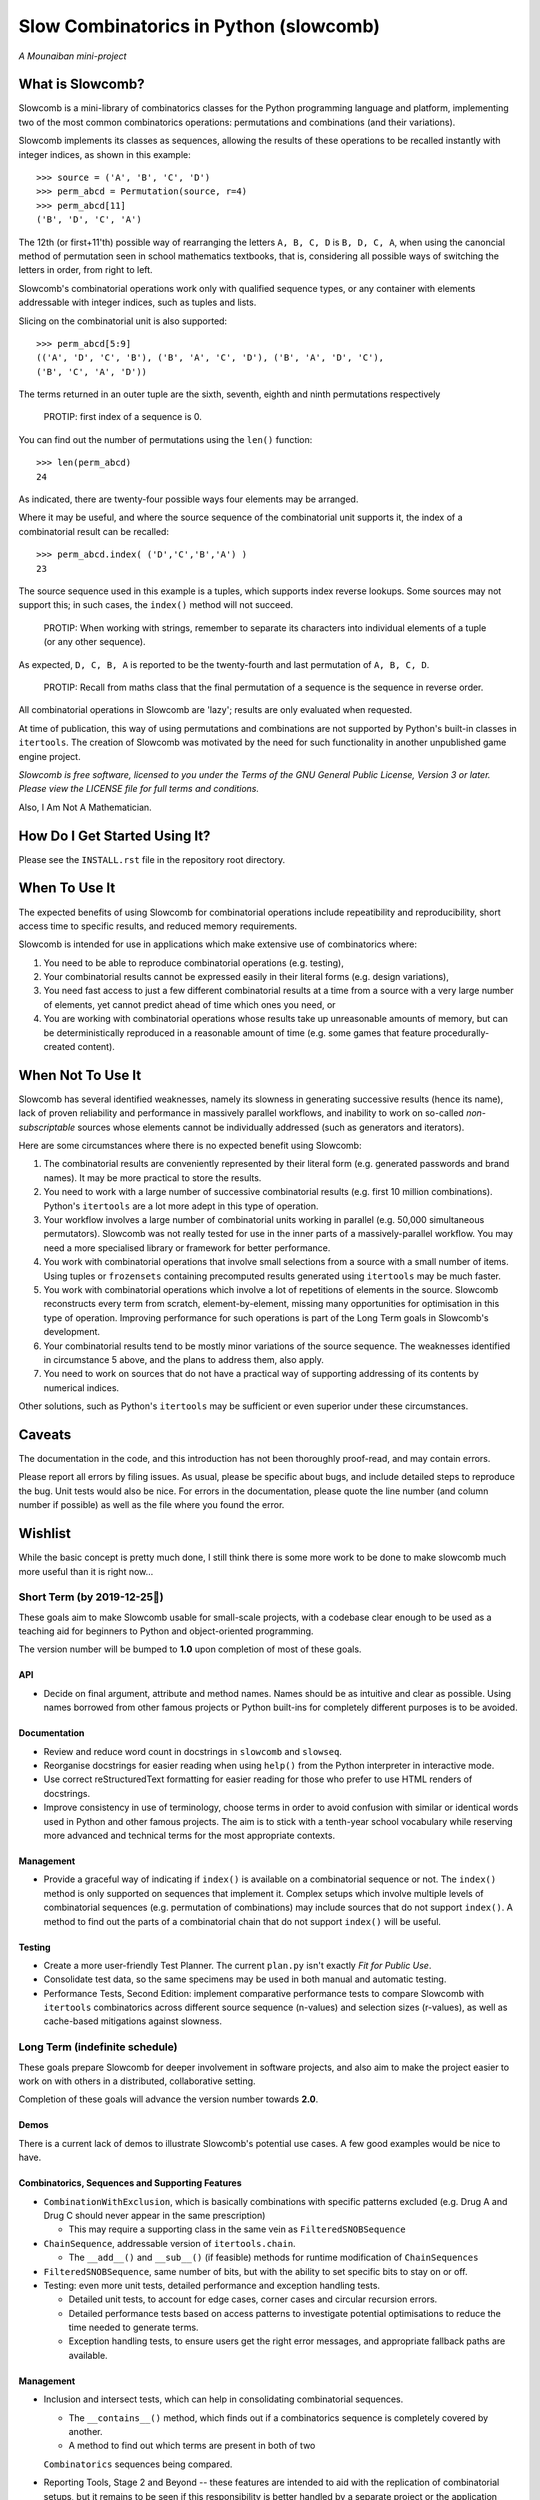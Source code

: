 Slow Combinatorics in Python (slowcomb)
---------------------------------------

*A Mounaiban mini-project*

What is Slowcomb?
=================
Slowcomb is a mini-library of combinatorics classes for the Python programming
language and platform, implementing two of the most common combinatorics 
operations: permutations and combinations (and their variations).

Slowcomb implements its classes as sequences, allowing the results of these
operations to be recalled instantly with integer indices, as shown in this
example:  

::

    >>> source = ('A', 'B', 'C', 'D')
    >>> perm_abcd = Permutation(source, r=4)
    >>> perm_abcd[11]
    ('B', 'D', 'C', 'A')

The 12th (or first+11'th) possible way of rearranging the letters
``A, B, C, D`` is ``B, D, C, A``, when using the canoncial method of
permutation seen in school mathematics textbooks, that is, considering all 
possible ways of switching the letters in order, from right to left.

Slowcomb's combinatorial operations work only with qualified sequence types,
or any container with elements addressable with integer indices, such as 
tuples and lists.

Slicing on the combinatorial unit is also supported:

::

    >>> perm_abcd[5:9]
    (('A', 'D', 'C', 'B'), ('B', 'A', 'C', 'D'), ('B', 'A', 'D', 'C'),
    ('B', 'C', 'A', 'D'))

The terms returned in an outer tuple are the sixth, seventh, eighth and ninth
permutations respectively

  PROTIP: first index of a sequence is 0.

You can find out the number of permutations using the ``len()`` function:

::

    >>> len(perm_abcd)
    24

As indicated, there are twenty-four possible ways four elements may be
arranged.

Where it may be useful, and where the source sequence of the combinatorial
unit supports it, the index of a combinatorial result can be recalled:

::

    >>> perm_abcd.index( ('D','C','B','A') )
    23

The source sequence used in this example is a tuples, which supports index
reverse lookups. Some sources may not support this; in such cases, the 
``index()`` method will not succeed.

  PROTIP: When working with strings, remember to separate its characters
  into individual elements of a tuple (or any other sequence).

As expected, ``D, C, B, A`` is reported to be the twenty-fourth and last
permutation of ``A, B, C, D``.

  PROTIP: Recall from maths class that the final permutation of a sequence
  is the sequence in reverse order.

All combinatorial operations in Slowcomb are 'lazy'; results are only
evaluated when requested.

At time of publication, this way of using permutations and combinations
are not supported by Python's built-in classes in ``itertools``. The 
creation of Slowcomb was motivated by the need for such functionality
in another unpublished game engine project.

*Slowcomb is free software, licensed to you under the Terms of the GNU
General Public License, Version 3 or later. Please view the LICENSE file
for full terms and conditions.*

Also, I Am Not A Mathematician.

How Do I Get Started Using It?
==============================
Please see the ``INSTALL.rst`` file in the repository root directory.

When To Use It
==============
The expected benefits of using Slowcomb for combinatorial operations include
repeatibility and reproducibility, short access time to specific results,
and reduced memory requirements.

Slowcomb is intended for use in applications which make extensive use
of combinatorics where:

1. You need to be able to reproduce combinatorial operations (e.g. testing),

2. Your combinatorial results cannot be expressed easily in their literal
   forms (e.g. design variations),

3. You need fast access to just a few different combinatorial results at
   a time from a source with a very large number of elements, yet cannot
   predict ahead of time which ones you need, or

4. You are working with combinatorial operations whose results take up 
   unreasonable amounts of memory, but can be deterministically reproduced
   in a reasonable amount of time (e.g. some games that feature procedurally-
   created content).


When Not To Use It
==================
Slowcomb has several identified weaknesses, namely its slowness in generating
successive results (hence its name), lack of proven reliability and performance
in massively parallel workflows, and inability to work on so-called 
*non-subscriptable* sources whose elements cannot be individually addressed
(such as generators and iterators).

Here are some circumstances where there is no expected benefit using Slowcomb:

1. The combinatorial results are conveniently represented by their literal
   form (e.g. generated passwords and brand names). It may be more practical
   to store the results.

2. You need to work with a large number of successive combinatorial results
   (e.g. first 10 million combinations). Python's ``itertools`` are a lot
   more adept in this type of operation.
  
3. Your workflow involves a large number of combinatorial units working
   in parallel (e.g. 50,000 simultaneous permutators). Slowcomb was not
   really tested for use in the inner parts of a massively-parallel
   workflow. You may need a more specialised library or framework for
   better performance.

4. You work with combinatorial operations that involve small selections
   from a source with a small number of items. Using tuples or 
   ``frozensets`` containing precomputed results generated using
   ``itertools`` may be much faster.

5. You work with combinatorial operations which involve a lot of 
   repetitions of elements in the source. Slowcomb reconstructs every term
   from scratch, element-by-element, missing many opportunities for
   optimisation in this type of operation. Improving performance for such
   operations is part of the Long Term goals in Slowcomb's development.

6. Your combinatorial results tend to be mostly minor variations of the
   source sequence. The weaknesses identified in circumstance 5 above,
   and the plans to address them, also apply.

7. You need to work on sources that do not have a practical way of
   supporting addressing of its contents by numerical indices.

Other solutions, such as Python's ``itertools`` may be sufficient or even
superior under these circumstances.

Caveats
=======
The documentation in the code, and this introduction has not been
thoroughly proof-read, and may contain errors.

Please report all errors by filing issues. As usual, please be specific
about bugs, and include detailed steps to reproduce the bug. Unit tests
would also be nice. For errors in the documentation, please quote the
line number (and column number if possible) as well as the file where
you found the error.

Wishlist
========
While the basic concept is pretty much done, I still think there is
some more work to be done to make slowcomb much more useful than it is
right now...

Short Term (by 2019-12-25🎄)
****************************
These goals aim to make Slowcomb usable for small-scale projects, with a
codebase clear enough to be used as a teaching aid for beginners to Python
and object-oriented programming.

The version number will be bumped to **1.0** upon completion of most of these
goals.

API
###
* Decide on final argument, attribute and method names. Names should be as 
  intuitive and clear as possible. Using names borrowed from other famous 
  projects or Python built-ins for completely different purposes is to be
  avoided.

Documentation
#############
* Review and reduce word count in docstrings in ``slowcomb`` and ``slowseq``.

* Reorganise docstrings for easier reading when using ``help()`` from the
  Python interpreter in interactive mode.
  
* Use correct reStructuredText formatting for easier reading for those who
  prefer to use HTML renders of docstrings.

* Improve consistency in use of terminology, choose terms in order to avoid
  confusion with similar or identical words used in Python and other famous
  projects. The aim is to stick with a tenth-year school vocabulary while
  reserving more advanced and technical terms for the most appropriate
  contexts. 

Management
##########
* Provide a graceful way of indicating if ``index()`` is available on a
  combinatorial sequence or not. The ``index()`` method is only supported
  on sequences that implement it. Complex setups which involve multiple
  levels of combinatorial sequences (e.g. permutation of combinations)
  may include sources that do not support ``index()``. A method to find
  out the parts of a combinatorial chain that do not support ``index()``
  will be useful.

Testing
#######
* Create a more user-friendly Test Planner. The current ``plan.py`` isn't
  exactly *Fit for Public Use*.

* Consolidate test data, so the same specimens may be used in both manual
  and automatic testing.

* Performance Tests, Second Edition: implement comparative performance
  tests to compare Slowcomb with ``itertools`` combinatorics across
  different source sequence (n-values) and selection sizes (r-values),
  as well as cache-based mitigations against slowness.


Long Term (indefinite schedule)
*******************************
These goals prepare Slowcomb for deeper involvement in software projects,
and also aim to make the project easier to work on with others in a
distributed, collaborative setting.

Completion of these goals will advance the version number towards **2.0**.

Demos
#####
There is a current lack of demos to illustrate Slowcomb's potential use cases.
A few good examples would be nice to have.

Combinatorics, Sequences and Supporting Features
################################################
* ``CombinationWithExclusion``, which is basically combinations with specific
  patterns excluded (e.g. Drug A and Drug C should never appear in the same
  prescription)
 
  - This may require a supporting class in the same vein as
    ``FilteredSNOBSequence``

* ``ChainSequence``, addressable version of ``itertools.chain``.
  
  - The ``__add__()`` and ``__sub__()`` (if feasible) methods for runtime
    modification of ``ChainSequences``
 
* ``FilteredSNOBSequence``, same number of bits, but with the ability to set
  specific bits to stay on or off.

* Testing: even more unit tests, detailed performance and exception handling
  tests.

  - Detailed unit tests, to account for edge cases, corner cases and
    circular recursion errors.

  - Detailed performance tests based on access patterns to investigate
    potential optimisations to reduce the time needed to generate terms.

  - Exception handling tests, to ensure users get the right error messages,
    and appropriate fallback paths are available.

Management
##########
* Inclusion and intersect tests, which can help in consolidating combinatorial
  sequences.

  - The ``__contains__()`` method, which finds out if a combinatorics sequence
    is completely covered by another.
  
  - A method to find out which terms are present in both of two
  ``Combinatorics`` sequences being compared.

* Reporting Tools, Stage 2 and Beyond -- these features are intended to aid
  with the replication of combinatorial setups, but it remains to be seen if
  this responsibility is better handled by a separate project or the 
  application using Slowcomb.
  
  * JSON export

  * Visualisations
  

Performance
###########
* ``DequeCacheableSequence``, a cache that keeps a fixed number of the most
  recent results.

* Implement ``__sizeof__()`` in combinatorics and sequence classes, to provide
  accurate feedback on memory consumption
 
* Explore optimisations which can speed up combinatorial operations where:

  - The resulting terms are similar to the source sequence (e.g. permutations
    with minor differences).

  - Results of small-n, big-r operations (e.g. repeats-permitted combinations
    with large blocks of repeated elements).

* Investigate if using ``__slots__`` improves performance.

Even in Slowcomb, speed matters!

Reliability
###########
* Implement Exception memory in combinatorics and supporting sequences, in
  order to help isolate and diagnose problematic sequences.

Architecture
############
* Refactor the codebase to improve the way dependency injection is used,
  in order to make unit testing easier, which in turn should make testing
  and implementation of new ideas and features quicker and easier. 

* Investigate the potential benefits (or lack of thereof) of basing the
  combinatorial classes on a Set Type instead.

Miscellaneous
#############
* More easter eggs??

